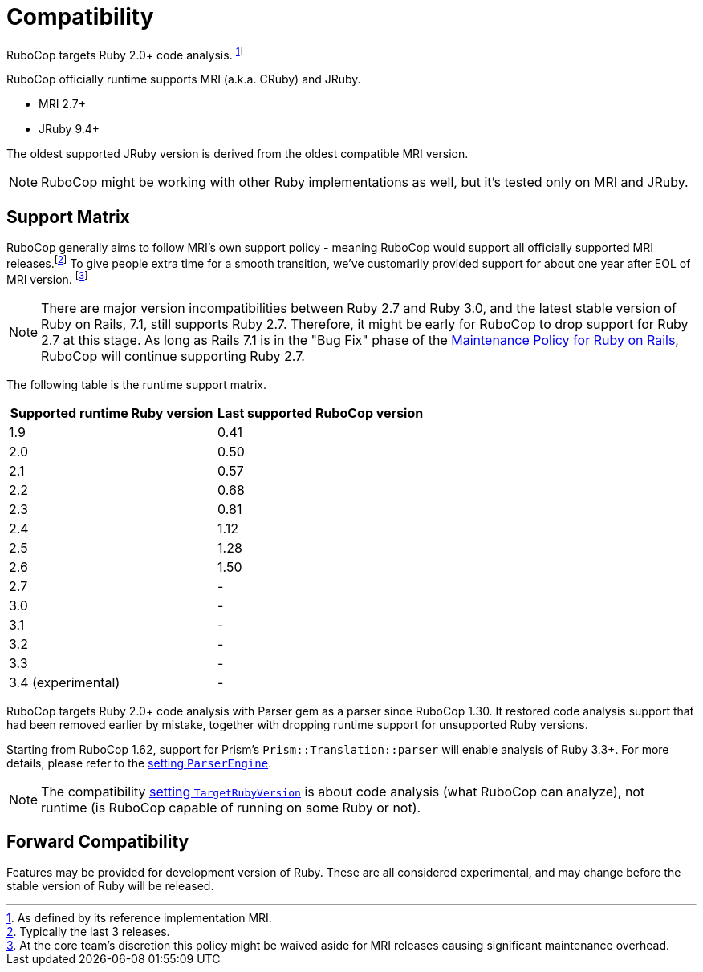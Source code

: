 = Compatibility

RuboCop targets Ruby 2.0+ code analysis.footnote:[As defined by its reference implementation MRI.]

RuboCop officially runtime supports MRI (a.k.a. CRuby) and JRuby.

- MRI 2.7+
- JRuby 9.4+

The oldest supported JRuby version is derived from the oldest compatible MRI version.

NOTE: RuboCop might be working with other Ruby implementations as well, but it's tested only on MRI and JRuby.

== Support Matrix

RuboCop generally aims to follow MRI's own support policy - meaning RuboCop would support all officially supported MRI releases.footnote:[Typically the last 3 releases.] To give people extra time for a smooth transition, we've customarily provided support for about one year after EOL of MRI version. footnote:[At the core team's discretion this policy might be waived aside for MRI releases causing significant maintenance overhead.]

NOTE: There are major version incompatibilities between Ruby 2.7 and Ruby 3.0, and the latest stable version of Ruby on Rails, 7.1, still supports Ruby 2.7. Therefore, it might be early for RuboCop to drop support for Ruby 2.7 at this stage. As long as Rails 7.1 is in the "Bug Fix" phase of the https://guides.rubyonrails.org/maintenance_policy.html[Maintenance Policy for Ruby on Rails], RuboCop will continue supporting Ruby 2.7.

The following table is the runtime support matrix.

|===
| Supported runtime Ruby version | Last supported RuboCop version

| 1.9 | 0.41
| 2.0 | 0.50
| 2.1 | 0.57
| 2.2 | 0.68
| 2.3 | 0.81
| 2.4 | 1.12
| 2.5 | 1.28
| 2.6 | 1.50
| 2.7 | -
| 3.0 | -
| 3.1 | -
| 3.2 | -
| 3.3 | -
| 3.4 (experimental) | -
|===

RuboCop targets Ruby 2.0+ code analysis with Parser gem as a parser since RuboCop 1.30. It restored code analysis support that had been removed earlier by mistake, together with dropping runtime support for unsupported Ruby versions.

Starting from RuboCop 1.62, support for Prism's `Prism::Translation::parser` will enable analysis of Ruby 3.3+. For more details, please refer to the xref:configuration.adoc#setting-the-parser-engine[setting `ParserEngine`].

NOTE: The compatibility xref:configuration.adoc#setting-the-target-ruby-version[setting `TargetRubyVersion`] is about code analysis (what RuboCop can analyze), not runtime (is RuboCop capable of running on some Ruby or not).

== Forward Compatibility

Features may be provided for development version of Ruby. These are all considered experimental, and may change before the stable version of Ruby will be released.
